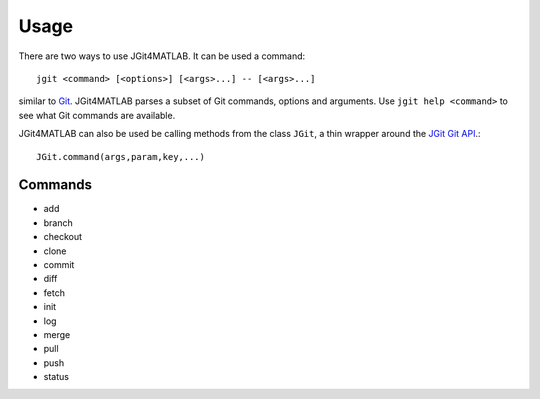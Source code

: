 .. _usage:

Usage
=====
There are two ways to use JGit4MATLAB. It can be used a command::

    jgit <command> [<options>] [<args>...] -- [<args>...]

similar to `Git <http://git-scm.com/docs/git-help>`_. JGit4MATLAB parses a
subset of Git commands, options and arguments. Use ``jgit help <command>`` to
see what Git commands are available.

JGit4MATLAB can also be used be calling methods from the class ``JGit``, a thin
wrapper around the `JGit Git API
<http://download.eclipse.org/jgit/docs/latest/apidocs/>`_.::

    JGit.command(args,param,key,...)

Commands
--------
* add
* branch
* checkout
* clone
* commit
* diff
* fetch
* init
* log
* merge
* pull
* push
* status